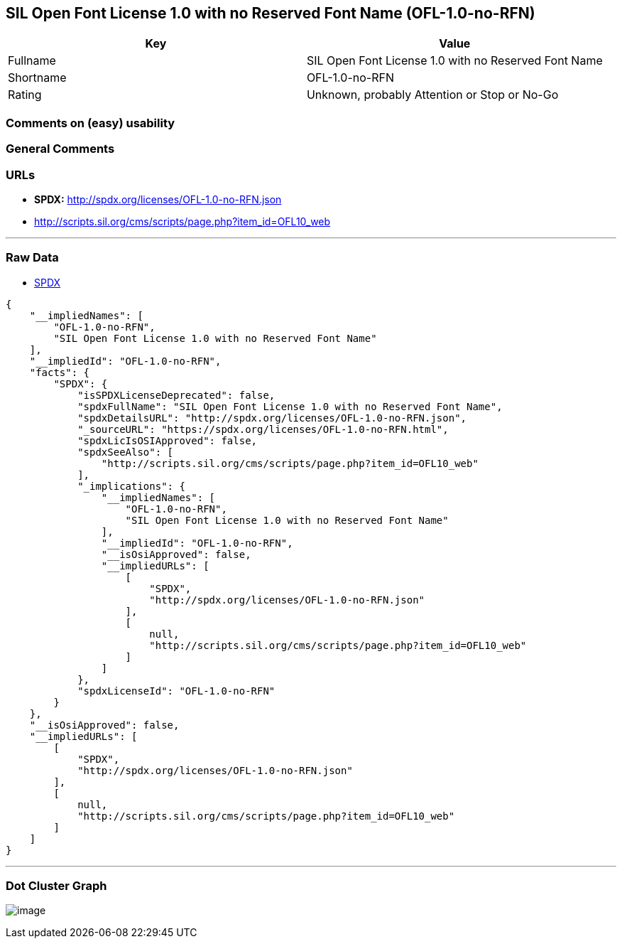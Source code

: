 == SIL Open Font License 1.0 with no Reserved Font Name (OFL-1.0-no-RFN)

[cols=",",options="header",]
|===
|Key |Value
|Fullname |SIL Open Font License 1.0 with no Reserved Font Name
|Shortname |OFL-1.0-no-RFN
|Rating |Unknown, probably Attention or Stop or No-Go
|===

=== Comments on (easy) usability

=== General Comments

=== URLs

* *SPDX:* http://spdx.org/licenses/OFL-1.0-no-RFN.json
* http://scripts.sil.org/cms/scripts/page.php?item_id=OFL10_web

'''''

=== Raw Data

* https://spdx.org/licenses/OFL-1.0-no-RFN.html[SPDX]

....
{
    "__impliedNames": [
        "OFL-1.0-no-RFN",
        "SIL Open Font License 1.0 with no Reserved Font Name"
    ],
    "__impliedId": "OFL-1.0-no-RFN",
    "facts": {
        "SPDX": {
            "isSPDXLicenseDeprecated": false,
            "spdxFullName": "SIL Open Font License 1.0 with no Reserved Font Name",
            "spdxDetailsURL": "http://spdx.org/licenses/OFL-1.0-no-RFN.json",
            "_sourceURL": "https://spdx.org/licenses/OFL-1.0-no-RFN.html",
            "spdxLicIsOSIApproved": false,
            "spdxSeeAlso": [
                "http://scripts.sil.org/cms/scripts/page.php?item_id=OFL10_web"
            ],
            "_implications": {
                "__impliedNames": [
                    "OFL-1.0-no-RFN",
                    "SIL Open Font License 1.0 with no Reserved Font Name"
                ],
                "__impliedId": "OFL-1.0-no-RFN",
                "__isOsiApproved": false,
                "__impliedURLs": [
                    [
                        "SPDX",
                        "http://spdx.org/licenses/OFL-1.0-no-RFN.json"
                    ],
                    [
                        null,
                        "http://scripts.sil.org/cms/scripts/page.php?item_id=OFL10_web"
                    ]
                ]
            },
            "spdxLicenseId": "OFL-1.0-no-RFN"
        }
    },
    "__isOsiApproved": false,
    "__impliedURLs": [
        [
            "SPDX",
            "http://spdx.org/licenses/OFL-1.0-no-RFN.json"
        ],
        [
            null,
            "http://scripts.sil.org/cms/scripts/page.php?item_id=OFL10_web"
        ]
    ]
}
....

'''''

=== Dot Cluster Graph

image:../dot/OFL-1.0-no-RFN.svg[image,title="dot"]
